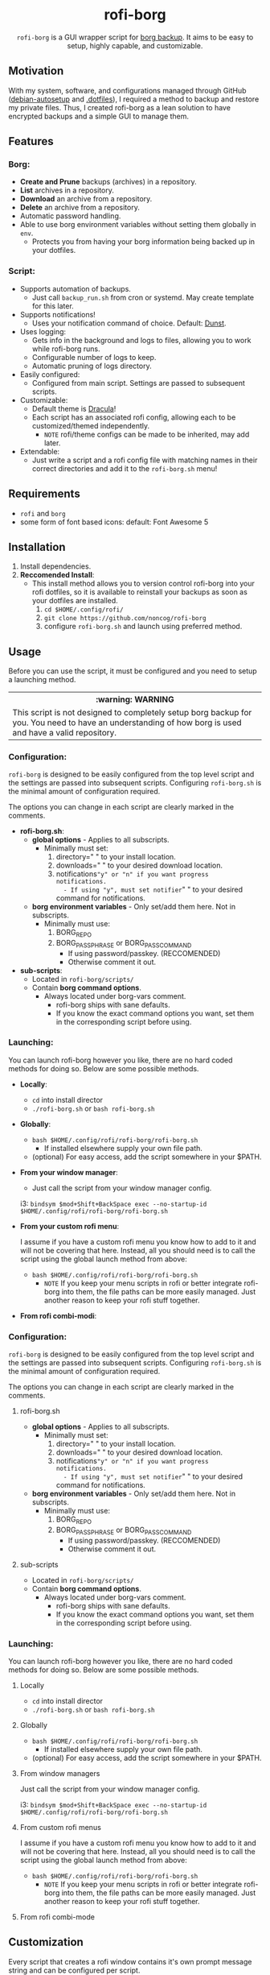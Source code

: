 #+HTML: <h1 align="center">rofi-borg</h1>
#+HTML: <p align="center"><img src="demo.gif"/></p>
#+HTML: <p align="center"><code>rofi-borg</code> is a GUI wrapper script for <a href="https://www.borgbackup.org/">borg backup</a>. It aims to be easy to setup, highly capable, and customizable.</p>
** Motivation
With my system, software, and configurations managed through GitHub ([[https://github.com/noncog/debian-autosetup][debian-autosetup]] and [[https://github.com/noncog/.dotfiles][.dotfiles]]), I required a method to backup and restore my private files. Thus, I created rofi-borg as a lean solution to have encrypted backups and a simple GUI to manage them.
** Features
*** Borg:
- *Create and Prune* backups (archives) in a repository.
- *List* archives in a repository.
- *Download* an archive from a repository.
- *Delete* an archive from a repository.
- Automatic password handling.
- Able to use borg environment variables without setting them globally in =env=.
  - Protects you from having your borg information being backed up in your dotfiles.
*** Script:
- Supports automation of backups.
  - Just call =backup_run.sh= from cron or systemd. May create template for this later.
- Supports notifications!
  - Uses your notification command of choice. Default: [[https://dunst-project.org/][Dunst]].
- Uses logging:
  - Gets info in the background and logs to files, allowing you to work while rofi-borg runs.
  - Configurable number of logs to keep.
  - Automatic pruning of logs directory.
- Easily configured:
  - Configured from main script. Settings are passed to subsequent scripts.
- Customizable:
  - Default theme is [[https://draculatheme.com/rofi][Dracula]]!
  - Each script has an associated rofi config, allowing each to be customized/themed independently.
    - =NOTE= rofi/theme configs can be made to be inherited, may add later.
- Extendable:
  - Just write a script and a rofi config file with matching names in their correct directories and add it to the =rofi-borg.sh= menu!
** Requirements
- =rofi= and =borg=
- some form of font based icons: default: Font Awesome 5

** Installation
1. Install dependencies.
2. *Reccomended Install*:
   - This install method allows you to version control rofi-borg into your rofi dotfiles, so it is available to reinstall your backups as soon as your dotfiles are installed.
     1. =cd $HOME/.config/rofi/=
     2. =git clone https://github.com/noncog/rofi-borg=
     3. configure =rofi-borg.sh= and launch using preferred method.
** Usage
Before you can use the script, it must be configured and you need to setup a launching method.

#+HTML: <table><tr><th>:warning: WARNING</th></tr><tr><td>This script is not designed to completely setup borg backup for you. You need to have an understanding of how borg is used and have a valid repository.</td><tr/></table>

*** Configuration:
=rofi-borg= is designed to be easily configured from the top level script and the settings are passed into subsequent scripts. Configuring =rofi-borg.sh= is the minimal amount of configuration required.

The options you can change in each script are clearly marked in the comments.

- *rofi-borg.sh*:
  - *global options* - Applies to all subscripts.
    - Minimally must set:
      1. directory=" " to your install location.
      2. downloads=" " to your desired download location.
      3. notifications="y" or "n" if you want progress notifications.
         - If using "y", must set notifier=" " to your desired command for notifications.
  - *borg environment variables* - Only set/add them here. Not in subscripts.
    - Minimally must use:
      1. BORG_REPO
      2. BORG_PASSPHRASE or BORG_PASSCOMMAND
         - If using password/passkey. (RECCOMENDED)
         - Otherwise comment it out.

- *sub-scripts*:
  - Located in =rofi-borg/scripts/=
  - Contain *borg command options*.
    - Always located under borg-vars comment.
      - rofi-borg ships with sane defaults.
      - If you know the exact command options you want, set them in the corresponding script before using.

*** Launching:
You can launch rofi-borg however you like, there are no hard coded methods for doing so. Below are some possible methods.
- *Locally*:
  - =cd= into install director
  - =./rofi-borg.sh= or =bash rofi-borg.sh=
- *Globally*:
  - =bash $HOME/.config/rofi/rofi-borg/rofi-borg.sh=
    - If installed elsewhere supply your own file path.
  - (optional) For easy access, add the script somewhere in your $PATH.
- *From your window manager*:
  
  - Just call the script from your window manager config.

  i3: =bindsym $mod+Shift+BackSpace exec --no-startup-id $HOME/.config/rofi/rofi-borg/rofi-borg.sh=
- *From your custom rofi menu*:
  
  I assume if you have a custom rofi menu you know how to add to it and will not be covering that here. Instead, all you should need is to call the script using the global launch method from above:

  - =bash $HOME/.config/rofi/rofi-borg/rofi-borg.sh=
    - =NOTE= If you keep your menu scripts in rofi or better integrate rofi-borg into them, the file paths can be more easily managed. Just another reason to keep your rofi stuff together.

- *From rofi combi-modi*:


*** Configuration:
=rofi-borg= is designed to be easily configured from the top level script and the settings are passed into subsequent scripts. Configuring =rofi-borg.sh= is the minimal amount of configuration required.

The options you can change in each script are clearly marked in the comments.
**** rofi-borg.sh
- *global options* - Applies to all subscripts.
  - Minimally must set:
    1. directory=" " to your install location.
    2. downloads=" " to your desired download location.
    3. notifications="y" or "n" if you want progress notifications.
       - If using "y", must set notifier=" " to your desired command for notifications.

- *borg environment variables* - Only set/add them here. Not in subscripts.
  - Minimally must use:
    1. BORG_REPO
    2. BORG_PASSPHRASE or BORG_PASSCOMMAND
       - If using password/passkey. (RECCOMENDED)
       - Otherwise comment it out.

**** sub-scripts
- Located in =rofi-borg/scripts/=
- Contain *borg command options*.
  - Always located under borg-vars comment.
    - rofi-borg ships with sane defaults.
    - If you know the exact command options you want, set them in the corresponding script before using.

*** Launching:
You can launch rofi-borg however you like, there are no hard coded methods for doing so. Below are some possible methods.

**** Locally
- =cd= into install director
- =./rofi-borg.sh= or =bash rofi-borg.sh=
**** Globally
- =bash $HOME/.config/rofi/rofi-borg/rofi-borg.sh=
  - If installed elsewhere supply your own file path.
- (optional) For easy access, add the script somewhere in your $PATH.
  
**** From window managers
Just call the script from your window manager config.

i3: =bindsym $mod+Shift+BackSpace exec --no-startup-id $HOME/.config/rofi/rofi-borg/rofi-borg.sh=

**** From custom rofi menus
I assume if you have a custom rofi menu you know how to add to it and will not be covering that here. Instead, all you should need is to call the script using the global launch method from above:
- =bash $HOME/.config/rofi/rofi-borg/rofi-borg.sh=
  - =NOTE= If you keep your menu scripts in rofi or better integrate rofi-borg into them, the file paths can be more easily managed. Just another reason to keep your rofi stuff together.

**** From rofi combi-mode

** Customization
Every script that creates a rofi window contains it's own prompt message string and can be configured per script.

TODO
** Contributing
TODO
** WIP
- TODO change rofi config to be inheritance based so user can customize the one rofi config and the one bash script and be done. Currently, may have issues running because you don't have the font I use: Fira Code...
